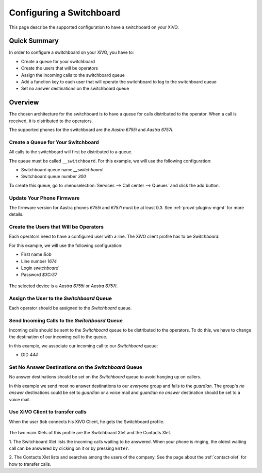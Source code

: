 *************************
Configuring a Switchboard
*************************

This page describe the supported configuration to have a switchboard on your XiVO.


Quick Summary
=============

In order to configure a switchboard on your XiVO, you have to:

* Create a queue for your switchboard
* Create the users that will be operators
* Assign the incoming calls to the switchboard queue
* Add a function key to each user that will operate the switchboard to log to the switchboard queue
* Set no answer destinations on the switchboard queue


Overview
========

The chosen architecture for the switchboard is to have a queue for calls distributed to the operator.
When a call is received, it is distributed to the operators.

The supported phones for the switchboard are the *Aastra 6755i* and *Aastra 6757i*.


Create a Queue for Your Switchboard
-----------------------------------

All calls to the switchboard will first be distributed to a queue.

The queue must be called ``__switchboard``.
For this example, we will use the following configuration:

* Switchboard queue name *__switchboard*
* Switchboard queue number *300*

To create this queue, go to :menuselection:`Services --> Call center --> Queues` and click the add button.

.. figure:: images/queue_general.png
   :scale: 85%


Update Your Phone Firmware
--------------------------

The firmware version for Aastra phones *6755i* and *6757i* must be at least
0.3. See :ref:`provd-plugins-mgmt` for more details.


Create the Users that Will be Operators
---------------------------------------

Each operators need to have a configured user with a line. The XiVO client profile has to be *Switchboard*.

For this example, we will use the following configuration:

* First name *Bob*
* Line number *1674*
* Login *switchboard*
* Password *$3Cr37*

.. figure:: images/user_general.png
   :scale: 85%

The selected device is a *Aastra 6755i* or *Aastra 6757i*.

.. figure:: images/user_lines.png
   :scale: 85%


Assign the User to the *Switchboard* Queue
------------------------------------------

Each operator should be assigned to the *Switchboard* queue.

.. figure:: images/user_queue.png
   :scale: 85%


Send Incoming Calls to the *Switchboard* Queue
----------------------------------------------

Incoming calls should be sent to the *Switchboard* queue to be distributed to the operators. To do this, we
have to change the destination of our incoming call to the queue.

In this example, we associate our incoming call to our *Switchboard* queue:

* DID *444*

.. figure:: images/incall_general.png
   :scale: 85%


Set No Answer Destinations on the *Switchboard* Queue
-----------------------------------------------------

No answer destinations should be set on the *Switchboard* queue to avoid hanging up on callers.

In this example we send most no answer destinations to our *everyone* group and fails to the *guardian*.
The group's *no answer* destinations could be set to *guardian* or a voice mail and *guardian* *no answer*
destination should be set to a voice mail.

.. figure:: images/queue_no_answer.png
   :scale: 85%


Use XiVO Client to transfer calls
---------------------------------

When the user ``Bob`` connects his XiVO Client, he gets the Switchboard profile.

.. figure:: images/xivoclient-switchboard.png
   :scale: 85%

The two main Xlets of this profile are the Switchboard Xlet and the Contacts Xlet.

1. The Switchboard Xlet lists the incoming calls waiting to be answered. When your
phone is ringing, the oldest waiting call can be answered by clicking on it or
by pressing ``Enter``.

2. The Contacts Xlet lists and searches among the users of the company. See the
page about the :ref:`contact-xlet` for how to transfer calls.
